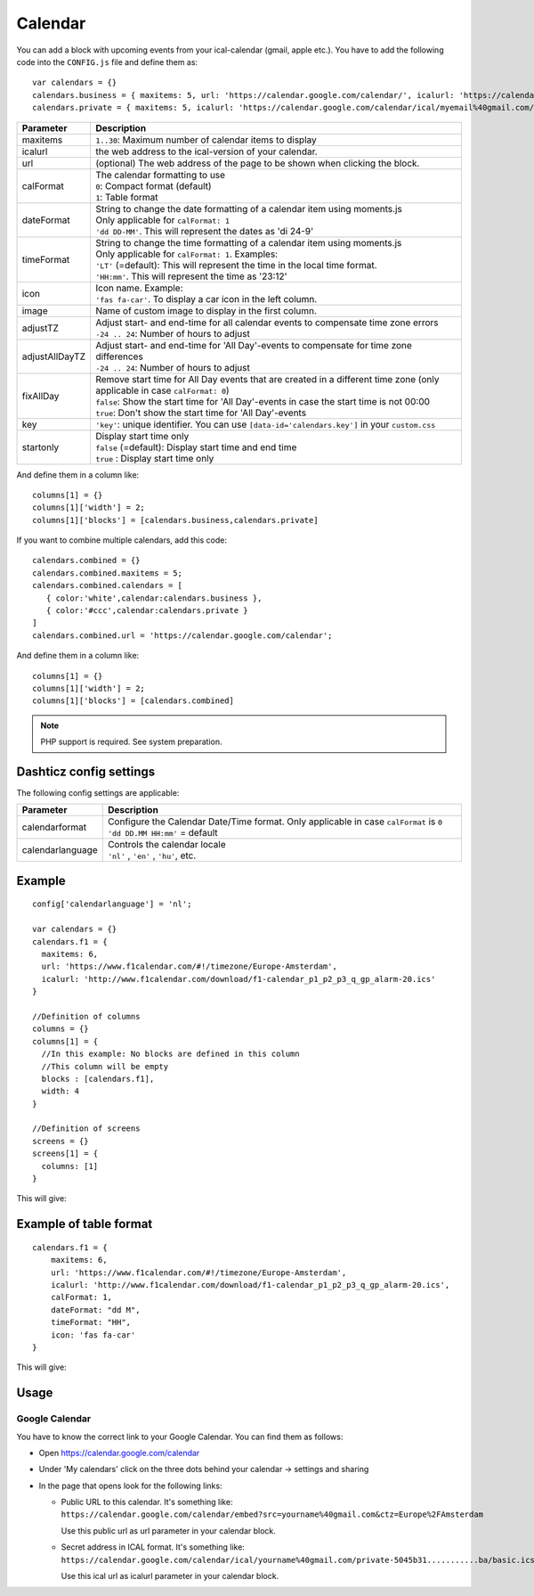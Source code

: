 .. _customcalendar :

Calendar 
########

You can add a block with upcoming events from your ical-calendar (gmail, apple etc.).
You have to add the following code into the ``CONFIG.js`` file and define them as::

    var calendars = {}
    calendars.business = { maxitems: 5, url: 'https://calendar.google.com/calendar/', icalurl: 'https://calendar.google.com/calendar/ical/email%40gmail.com/public/basic.ics' }
    calendars.private = { maxitems: 5, icalurl: 'https://calendar.google.com/calendar/ical/myemail%40gmail.com/private-xxxxxxxxxxx/basic.ics' }

.. list-table:: 
  :header-rows: 1
  :widths: 5, 30
  :class: tight-table
      
  * - Parameter
    - Description
  * - maxitems
    - ``1..30``: Maximum number of calendar items to display
  * - icalurl
    - the web address to the ical-version of your calendar.
  * - url
    - (optional) The web address of the page to be shown when clicking the block.
  * - calFormat
    - | The calendar formatting to use
      | ``0``: Compact format (default)
      | ``1``: Table format
  * - dateFormat
    - | String to change the date formatting of a calendar item using moments.js
      | Only applicable for ``calFormat: 1``
      | ``'dd DD-MM'``. This will represent the dates as 'di 24-9'
  * - timeFormat
    - | String to change the time formatting of a calendar item using moments.js
      | Only applicable for ``calFormat: 1``. Examples:
      | ``'LT'`` (=default): This will represent the time in the local time format.
      | ``'HH:mm'``. This will represent the time as '23:12'
  * - icon
    - | Icon name. Example:
      | ``'fas fa-car'``. To display a car icon in the left column.
  * - image
    - Name of custom image to display in the first column. 
  * - adjustTZ
    - | Adjust start- and end-time for all calendar events to compensate time zone errors
      | ``-24 .. 24``: Number of hours to adjust
  * - adjustAllDayTZ
    - | Adjust start- and end-time for 'All Day'-events to compensate for time zone differences
      | ``-24 .. 24``: Number of hours to adjust
  * - fixAllDay
    - | Remove start time for All Day events that are created in a different time zone (only applicable in case ``calFormat: 0``)
      | ``false``: Show the start time for 'All Day'-events in case the start time is not 00:00
      | ``true``: Don't show the start time for 'All Day'-events
  * - key
    - | ``'key'``: unique identifier. You can use ``[data-id='calendars.key']`` in your ``custom.css``
  * - startonly
    - | Display start time only
      | ``false`` (=default): Display start time and end time
      | ``true`` : Display start time only
  
And define them in a column like::

    columns[1] = {}
    columns[1]['width'] = 2;
    columns[1]['blocks'] = [calendars.business,calendars.private]

If you want to combine multiple calendars, add this code:: 

    calendars.combined = {}
    calendars.combined.maxitems = 5;
    calendars.combined.calendars = [
       { color:'white',calendar:calendars.business }, 
       { color:'#ccc',calendar:calendars.private }
    ]
    calendars.combined.url = 'https://calendar.google.com/calendar';

And define them in a column like::

    columns[1] = {}
    columns[1]['width'] = 2;
    columns[1]['blocks'] = [calendars.combined]
    
.. note :: PHP support is required. See system preparation.

Dashticz config settings
------------------------

The following config settings are applicable:

.. list-table:: 
  :header-rows: 1
  :widths: 5, 30
  :class: tight-table
      
  * - Parameter
    - Description
  * - calendarformat
    - | Configure the Calendar Date/Time format. Only applicable in case ``calFormat`` is ``0``
      | ``'dd DD.MM HH:mm'`` = default
  * - calendarlanguage
    - | Controls the calendar locale
      | ``'nl'`` , ``'en'`` , ``'hu'``, etc.

Example
-------

::

    config['calendarlanguage'] = 'nl';

    var calendars = {}
    calendars.f1 = { 
      maxitems: 6,
      url: 'https://www.f1calendar.com/#!/timezone/Europe-Amsterdam',
      icalurl: 'http://www.f1calendar.com/download/f1-calendar_p1_p2_p3_q_gp_alarm-20.ics'
    }

    //Definition of columns
    columns = {}
    columns[1] = { 
      //In this example: No blocks are defined in this column
      //This column will be empty
      blocks : [calendars.f1],
      width: 4
    }

    //Definition of screens
    screens = {}
    screens[1] = {
      columns: [1]
    }

This will give:

.. image :: calendar.jpg

.. _calTable :

Example of table format
-----------------------

::

    calendars.f1 = {
        maxitems: 6,
        url: 'https://www.f1calendar.com/#!/timezone/Europe-Amsterdam',
        icalurl: 'http://www.f1calendar.com/download/f1-calendar_p1_p2_p3_q_gp_alarm-20.ics',
        calFormat: 1,
        dateFormat: "dd M",
        timeFormat: "HH",
        icon: 'fas fa-car'
    }

This will give:

.. image :: img/calendar1.jpg

Usage
-----

Google Calendar
~~~~~~~~~~~~~~~

You have to know the correct link to your Google Calendar. You can find them as follows:

* Open https://calendar.google.com/calendar
* Under 'My calendars' click on the three dots behind your calendar -> settings and sharing

* In the page that opens look for the following links:
  
  * Public URL to this calendar. It's something like:
    ``https://calendar.google.com/calendar/embed?src=yourname%40gmail.com&ctz=Europe%2FAmsterdam``

    Use this public url as url parameter in your calendar block.

  * Secret address in ICAL format. It's something like:
    ``https://calendar.google.com/calendar/ical/yourname%40gmail.com/private-5045b31...........ba/basic.ics``

    Use this ical url as icalurl parameter in your calendar block.
